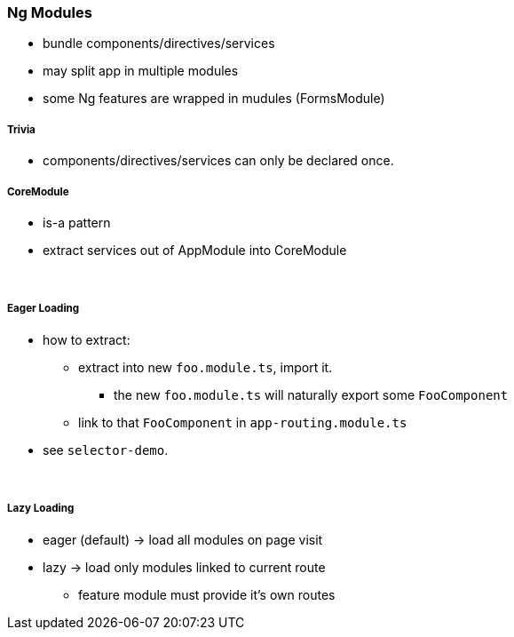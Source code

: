 === Ng Modules

* bundle components/directives/services
* may split app in multiple modules
* some Ng features are wrapped in mudules (FormsModule)

===== Trivia

* components/directives/services can only be declared once.

===== CoreModule

* is-a pattern
* extract services out of AppModule into CoreModule

{empty} +

===== Eager Loading

* how to extract:
** extract into new `foo.module.ts`, import it.
*** the new `foo.module.ts` will naturally export some `FooComponent`
** link to that `FooComponent` in `app-routing.module.ts`
* see `selector-demo`.

{empty} +

===== Lazy Loading

* eager (default) -> load all modules on page visit
* lazy -> load only modules linked to current route
** feature module must provide it's own routes



